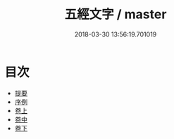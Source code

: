 #+TITLE: 五經文字 / master
#+DATE: 2018-03-30 13:56:19.701019
* 目次
 - [[file:KR1j0024_000.txt::000-1b][提要]]
 - [[file:KR1j0024_000.txt::000-3a][序例]]
 - [[file:KR1j0024_001.txt::001-1a][卷上]]
 - [[file:KR1j0024_002.txt::002-1a][卷中]]
 - [[file:KR1j0024_003.txt::003-1a][卷下]]
